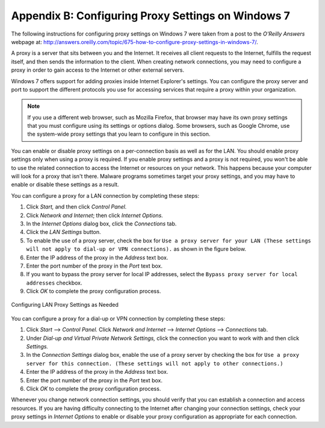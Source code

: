 
.. index:: pair: proxy settings; Windows

.. _`proxy-settings`:


Appendix B: Configuring Proxy Settings on Windows 7
===================================================

The following instructions for configuring proxy settings on Windows 7 were taken from a post to the
*O'Reilly Answers* webpage at: http://answers.oreilly.com/topic/675-how-to-configure-proxy-settings-in-windows-7/.

A proxy is a server that sits between you and the Internet.
It receives all client requests to the Internet, fulfills the request itself, and then sends the
information to the client. When creating network connections, you may need to configure a proxy in
order to gain access to the Internet or other external servers.

Windows 7 offers support for adding proxies inside Internet Explorer's settings. You can configure
the proxy server and port to support the different protocols you use for accessing services that
require a proxy within your organization.

.. note::
   If you use a different web browser, such as Mozilla Firefox, that browser may have its own
   proxy settings that you must configure using its settings or options dialog. Some browsers, such as
   Google Chrome, use the system-wide proxy settings that you learn to configure in this section.

You can enable or disable proxy settings on a per-connection basis as well as for the LAN. You
should enable proxy settings only when using a proxy is required. If you enable proxy settings and a
proxy is not required, you won't be able to use the related connection to access the Internet or
resources on your network. This happens because your computer will look for a proxy that isn't
there. Malware programs sometimes target your proxy settings, and you may have to enable or disable
these settings as a result.

You can configure a proxy for a LAN connection by completing these steps:

1. Click *Start,* and then click *Control Panel.*

2. Click *Network and Internet*; then click *Internet Options.*

3. In the *Internet Options* dialog box, click the *Connections* tab.

4. Click the *LAN Settings* button.

5. To enable the use of a proxy server, check the box for ``Use a proxy server for your LAN (These
   settings will not apply to dial-up or VPN connections).`` as shown in the figure below.

6. Enter the IP address of the proxy in the *Address* text box.

7. Enter the port number of the proxy in the *Port* text box.

8. If you want to bypass the proxy server for local IP addresses, select the ``Bypass proxy server
   for local addresses`` checkbox.

9. Click *OK* to complete the proxy configuration process.

   
.. figure:: ../images/dev-guide/proxy_settings.png
   :align: center   

   Configuring LAN Proxy Settings as Needed


You can configure a proxy for a dial-up or VPN connection by completing these steps:

1. Click *Start* --> *Control Panel.* Click *Network and Internet* --> *Internet Options* --> *Connections* tab.

2. Under *Dial-up and Virtual Private Network Settings,* click the connection you want to work with and then
   click *Settings.*

3. In the *Connection Settings* dialog box, enable the use of a proxy server by checking the box for ``Use a
   proxy server for this connection. (These settings will not apply to other connections.)``

4. Enter the IP address of the proxy in the *Address* text box.

5. Enter the port number of the proxy in the *Port* text box.

6. Click *OK* to complete the proxy configuration process.

Whenever you change network connection settings, you should verify that you can establish a connection and access
resources. If you are having difficulty connecting to the Internet after changing your connection settings, check
your proxy settings in *Internet Options* to enable or disable your proxy configuration as appropriate for each
connection.
